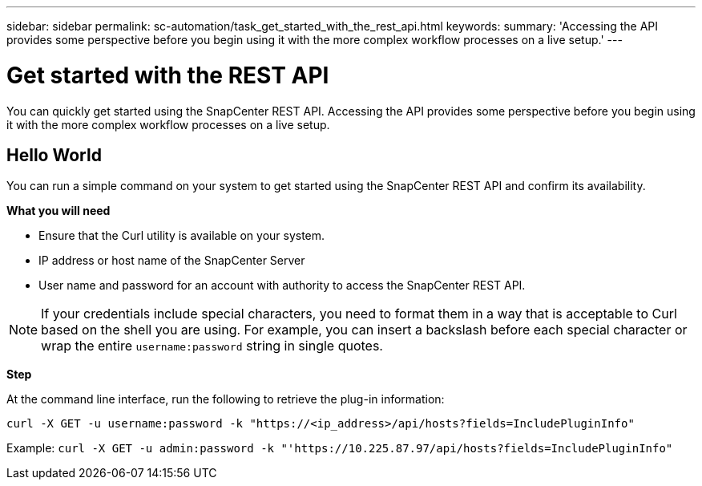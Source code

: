 ---
sidebar: sidebar
permalink: sc-automation/task_get_started_with_the_rest_api.html
keywords:
summary: 'Accessing the API provides some perspective before you begin using it with the more complex workflow processes on a live setup.'
---

= Get started with the REST API
:icons: font
:imagesdir: ./media/

[.lead]
You can quickly get started using the SnapCenter REST API. Accessing the API provides some perspective before you begin using it with the more complex workflow processes on a live setup.

== Hello World

You can run a simple command on your system to get started using the SnapCenter REST API and confirm its availability.

*What you will need*

* Ensure that the Curl utility is available on your system.
* IP address or host name of the SnapCenter Server
* User name and password for an account with authority to access the SnapCenter REST API.

NOTE: If your credentials include special characters, you need to format them in a way that is acceptable to Curl based on the shell you are using. For example, you can insert a backslash before each special character or wrap the entire `username:password` string in single quotes.

*Step*

At the command line interface, run the following to retrieve the plug-in information:

`curl -X GET -u username:password -k "https://<ip_address>/api/hosts?fields=IncludePluginInfo"`

Example:
`curl -X GET -u admin:password -k "'https://10.225.87.97/api/hosts?fields=IncludePluginInfo"`
